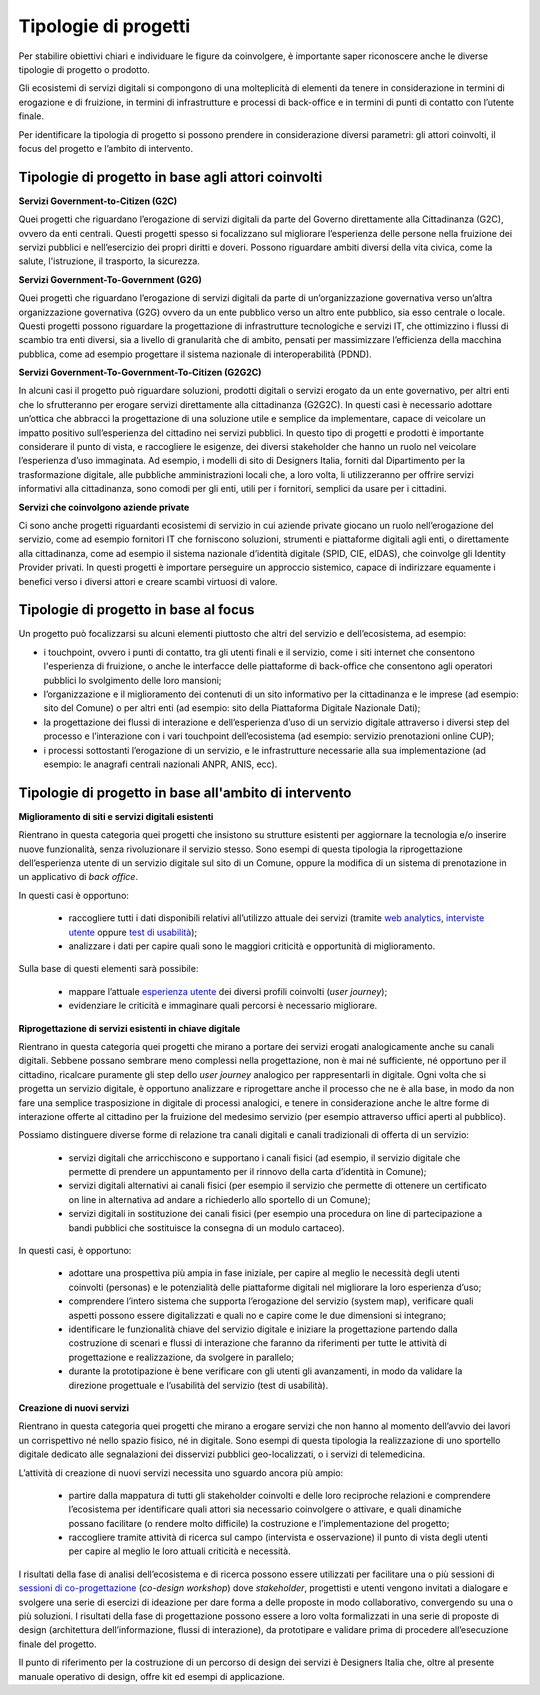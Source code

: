 Tipologie di progetti
-----------------------

Per stabilire obiettivi chiari e individuare le figure da coinvolgere, è importante saper riconoscere anche le diverse tipologie di progetto o prodotto. 

Gli ecosistemi di servizi digitali si compongono di una molteplicità di elementi da tenere in considerazione in termini di erogazione e di fruizione, in termini di infrastrutture e processi di back-office e in termini di punti di contatto con l’utente finale. 

Per identificare la tipologia di progetto si possono prendere in considerazione diversi parametri: gli attori coinvolti, il focus del progetto e l’ambito di intervento. 

Tipologie di progetto in base agli attori coinvolti
^^^^^^^^^^^^^^^^^^^^^^^^^^^^^^^^^^^^^^^^^^^^^^^^^^^^^^^^^

**Servizi Government-to-Citizen (G2C)**

Quei progetti che riguardano l’erogazione di servizi digitali da parte del Governo direttamente alla Cittadinanza (G2C), ovvero da enti centrali. Questi progetti spesso si focalizzano sul migliorare l’esperienza delle persone nella fruizione dei servizi pubblici e nell’esercizio dei propri diritti e doveri. Possono riguardare ambiti diversi della vita civica, come la salute, l'istruzione, il trasporto, la sicurezza.

**Servizi Government-To-Government (G2G)**

Quei progetti che riguardano l’erogazione di servizi digitali da parte di un’organizzazione governativa verso un’altra organizzazione governativa (G2G) ovvero da un ente pubblico verso un altro ente pubblico, sia esso centrale o locale. Questi progetti possono riguardare la progettazione di infrastrutture tecnologiche e servizi IT, che ottimizzino i flussi di scambio tra enti diversi, sia a livello di granularità che di ambito, pensati per massimizzare l’efficienza della macchina pubblica, come ad esempio progettare il sistema nazionale di interoperabilità (PDND). 

**Servizi Government-To-Government-To-Citizen (G2G2C)**

In alcuni casi il progetto può riguardare soluzioni, prodotti digitali o servizi erogato da un ente governativo, per altri enti che lo sfrutteranno per erogare servizi direttamente alla cittadinanza (G2G2C). In questi casi è necessario adottare un’ottica che abbracci la progettazione di una soluzione utile e semplice da implementare, capace di veicolare un impatto positivo sull’esperienza del cittadino nei servizi pubblici. In questo tipo di progetti e prodotti è importante considerare il punto di vista, e raccogliere le esigenze, dei diversi stakeholder che hanno un ruolo nel veicolare l’esperienza d’uso immaginata. Ad esempio, i modelli di sito di Designers Italia, forniti dal Dipartimento per la trasformazione digitale, alle pubbliche amministrazioni locali che, a loro volta, li utilizzeranno per offrire servizi informativi alla cittadinanza, sono comodi per gli enti, utili per i fornitori, semplici da usare per i cittadini. 

**Servizi che coinvolgono aziende private**

Ci sono anche progetti riguardanti ecosistemi di servizio in cui aziende private giocano un ruolo nell’erogazione del servizio, come ad esempio fornitori IT che forniscono soluzioni, strumenti e piattaforme digitali agli enti, o direttamente alla cittadinanza, come ad esempio il sistema nazionale d’identità digitale (SPID, CIE, eIDAS), che coinvolge gli Identity Provider privati. In questi progetti è importare perseguire un approccio sistemico, capace di indirizzare equamente i benefici verso i diversi attori e creare scambi virtuosi di valore. 


Tipologie di progetto in base al focus
^^^^^^^^^^^^^^^^^^^^^^^^^^^^^^^^^^^^^^^^^

Un progetto può focalizzarsi su alcuni elementi piuttosto che altri del servizio e dell’ecosistema, ad esempio: 

- i touchpoint, ovvero i punti di contatto, tra gli utenti finali e il servizio, come i siti internet che consentono l'esperienza di fruizione, o anche le interfacce delle piattaforme di back-office che consentono agli operatori pubblici lo svolgimento delle loro mansioni;

- l’organizzazione e il miglioramento dei contenuti di un sito informativo per la cittadinanza e le imprese (ad esempio: sito del Comune) o per altri enti (ad esempio: sito della Piattaforma Digitale Nazionale Dati);

- la progettazione dei flussi di interazione e dell’esperienza d’uso di un servizio digitale attraverso i diversi step del processo e l’interazione con i vari touchpoint dell’ecosistema (ad esempio: servizio prenotazioni online CUP);

- i processi sottostanti l’erogazione di un servizio, e le infrastrutture necessarie alla sua implementazione (ad esempio: le anagrafi centrali nazionali ANPR, ANIS, ecc). 


Tipologie di progetto in base all'ambito di intervento
^^^^^^^^^^^^^^^^^^^^^^^^^^^^^^^^^^^^^^^^^^^^^^^^^^^^^^^^^

**Miglioramento di siti e servizi digitali esistenti**

Rientrano in questa categoria quei progetti che insistono su strutture esistenti per aggiornare la tecnologia e/o inserire nuove funzionalità, senza rivoluzionare il servizio stesso. Sono esempi di questa tipologia la riprogettazione dell’esperienza utente di un servizio digitale sul sito di un Comune, oppure la modifica di un sistema di prenotazione in un applicativo di *back office*. 

In questi casi è opportuno:

 - raccogliere tutti i dati disponibili relativi all’utilizzo attuale dei servizi (tramite `web analytics <https://designers.italia.it/kit/web-analytics/>`__, `interviste utente <https://designers.italia.it/kit/interviste-utenti-stakeholder/>`__ oppure `test di usabilità <https://designers.italia.it/kit/test-usabilita/>`__); 
 - analizzare i dati per capire quali sono le maggiori criticità e opportunità di miglioramento.

Sulla base di questi elementi sarà possibile:

 - mappare l’attuale `esperienza utente <https://designers.italia.it/kit/esperienza-utente/>`__ dei diversi profili coinvolti (*user journey*);
 - evidenziare le criticità e immaginare quali percorsi è necessario migliorare. 

**Riprogettazione di servizi esistenti in chiave digitale**

Rientrano in questa categoria quei progetti che mirano a portare dei servizi erogati analogicamente anche su canali digitali. Sebbene possano sembrare meno 
complessi nella progettazione, non è mai né sufficiente, né opportuno per il cittadino, ricalcare puramente gli step dello *user journey* analogico per 
rappresentarli in digitale. Ogni volta che si progetta un servizio digitale, è opportuno analizzare e riprogettare anche il processo che ne è alla base, in modo da 
non fare una semplice trasposizione in digitale di processi analogici, e tenere in considerazione anche  le altre forme di interazione offerte al cittadino per la 
fruizione del medesimo servizio (per esempio attraverso uffici aperti al pubblico).

Possiamo distinguere diverse forme di relazione tra canali digitali e canali tradizionali di offerta di un servizio:

 - servizi digitali che arricchiscono e supportano i canali fisici (ad esempio, il servizio digitale che permette di prendere un appuntamento per il rinnovo della carta d’identità in Comune); 
 - servizi digitali alternativi ai canali fisici (per esempio il servizio che permette di ottenere un certificato on line in alternativa ad  andare a richiederlo allo sportello di un Comune);
 - servizi digitali in sostituzione dei canali fisici  (per esempio una procedura on line di partecipazione a bandi pubblici che sostituisce la consegna di un modulo cartaceo). 
 
In questi casi, è opportuno:

 - adottare una prospettiva più ampia in fase iniziale, per capire al meglio le necessità degli utenti coinvolti (personas) e le potenzialità delle piattaforme digitali nel migliorare la loro esperienza d’uso; 
 - comprendere l’intero sistema che supporta l’erogazione del servizio (system map), verificare quali aspetti possono essere digitalizzati e quali no e capire come le due dimensioni si integrano; 
 - identificare le funzionalità chiave del servizio digitale e iniziare la progettazione partendo dalla costruzione di scenari e flussi di interazione che faranno da riferimenti per tutte le attività di progettazione e realizzazione, da svolgere in parallelo; 
 - durante la prototipazione è bene verificare con gli utenti gli avanzamenti, in modo da validare la direzione progettuale e l’usabilità del servizio (test di usabilità).

**Creazione di nuovi servizi**

Rientrano in questa categoria quei progetti che mirano a erogare servizi che non hanno al momento dell’avvio dei lavori un corrispettivo né nello spazio fisico, né in digitale. Sono esempi di questa tipologia la realizzazione di uno sportello digitale dedicato alle segnalazioni dei disservizi pubblici geo-localizzati, o i servizi di telemedicina.

L’attività di creazione di nuovi servizi necessita uno sguardo ancora più ampio: 

  - partire dalla mappatura di tutti gli stakeholder coinvolti e delle loro reciproche relazioni e comprendere l’ecosistema per identificare quali attori sia necessario coinvolgere o attivare, e quali dinamiche possano facilitare (o rendere molto difficile) la costruzione e l’implementazione del progetto;
  - raccogliere tramite attività di ricerca sul campo (intervista e osservazione) il punto di vista degli utenti per capire al meglio le loro attuali criticità e necessità. 

I risultati della fase di analisi dell’ecosistema e di ricerca possono essere utilizzati per facilitare una o più sessioni di `sessioni di co-progettazione <https://designers.italia.it/kit/co-progettazione/>`__ (*co-design workshop*) dove *stakeholder*, progettisti e utenti vengono invitati a dialogare e svolgere una serie di esercizi di ideazione per dare forma a delle proposte in modo collaborativo, convergendo su una o più soluzioni.
I risultati della fase di progettazione possono essere a loro volta formalizzati in una serie di proposte di design (architettura dell’informazione, flussi di interazione), da prototipare e validare prima di procedere all’esecuzione finale del progetto. 

Il punto di riferimento per la costruzione di un percorso di design dei servizi è Designers Italia che, oltre al presente manuale operativo di design, offre kit ed esempi di applicazione. 
